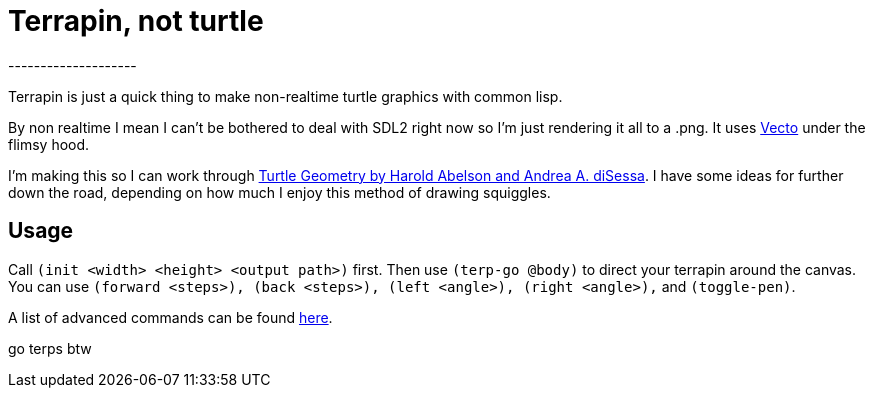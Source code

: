 = Terrapin, not turtle
--------------------

Terrapin is just a quick thing to make non-realtime turtle graphics with common lisp. 

By non realtime I mean I can't be bothered to deal with SDL2 right now so I'm just rendering it all to a .png. It uses https://www.xach.com/lisp/vecto/[Vecto] under the flimsy hood.

I'm making this so I can work through https://mitpress.mit.edu/9780262510370/turtle-geometry/[Turtle Geometry by Harold Abelson and Andrea A. diSessa]. I have some ideas for further down the road, depending on how much I enjoy this method of drawing squiggles.

== Usage

Call ``(init <width> <height> <output path>)`` first. Then use ``(terp-go @body)`` to direct your terrapin around the canvas. You can use ``(forward <steps>), (back <steps>), (left <angle>), (right <angle>),`` and ``(toggle-pen)``.

A list of advanced commands can be found https://novaspec.org/cl/[here].

go terps btw
